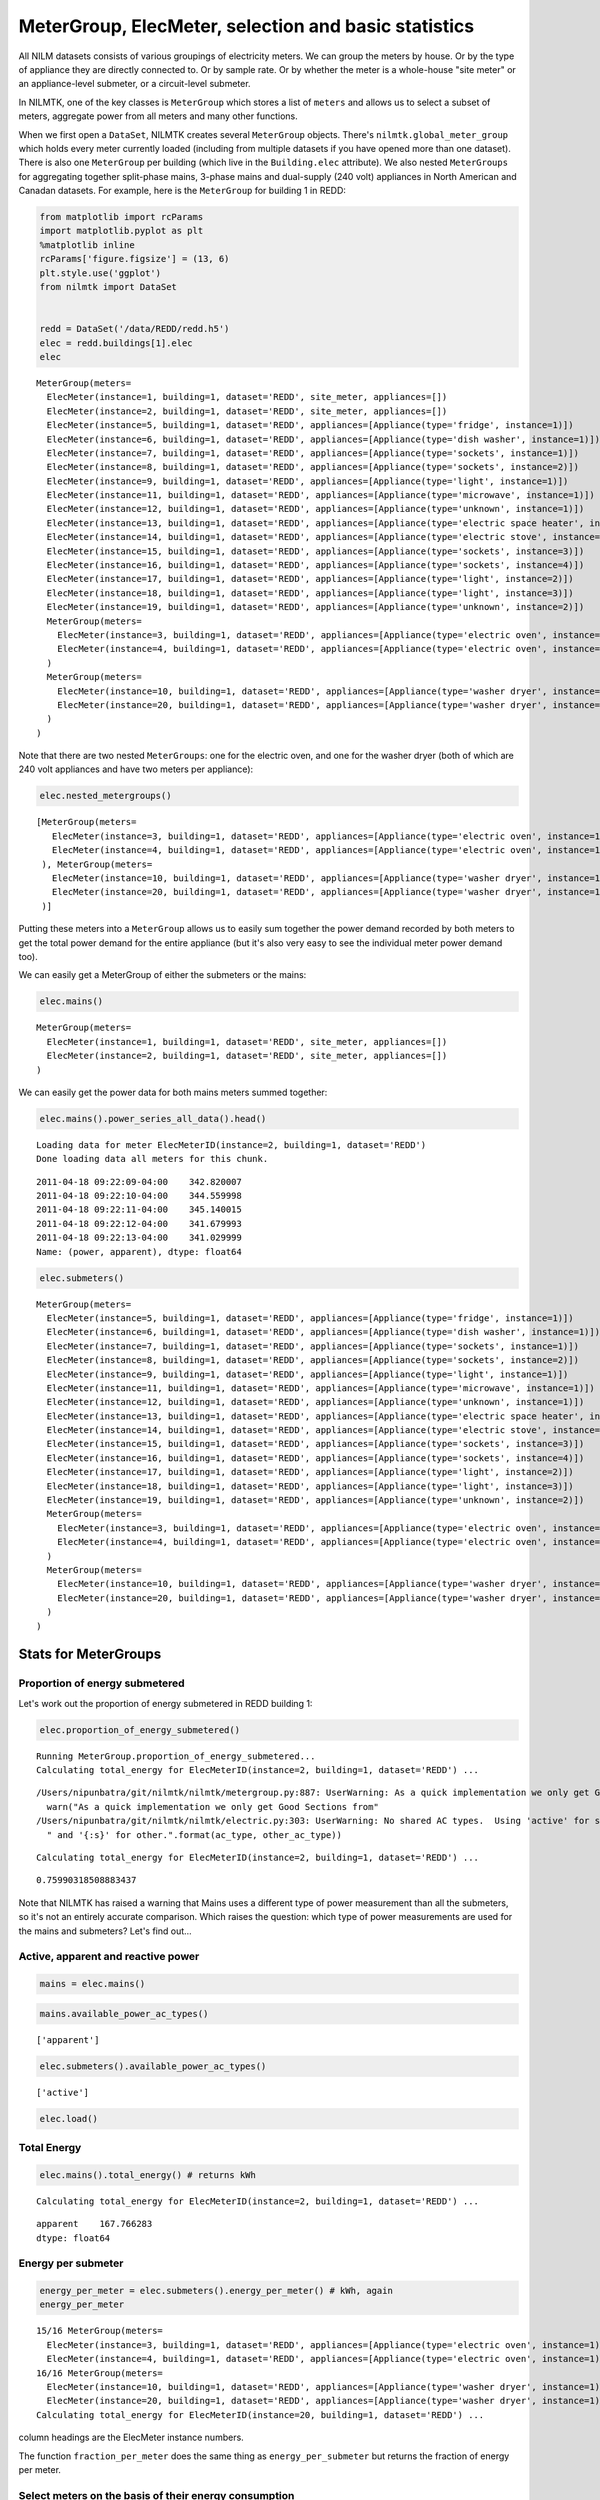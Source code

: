 
MeterGroup, ElecMeter, selection and basic statistics
=====================================================

All NILM datasets consists of various groupings of electricity meters.
We can group the meters by house. Or by the type of appliance they are
directly connected to. Or by sample rate. Or by whether the meter is a
whole-house "site meter" or an appliance-level submeter, or a
circuit-level submeter.

In NILMTK, one of the key classes is ``MeterGroup`` which stores a list
of ``meters`` and allows us to select a subset of meters, aggregate
power from all meters and many other functions.

When we first open a ``DataSet``, NILMTK creates several ``MeterGroup``
objects. There's ``nilmtk.global_meter_group`` which holds every meter
currently loaded (including from multiple datasets if you have opened
more than one dataset). There is also one ``MeterGroup`` per building
(which live in the ``Building.elec`` attribute). We also nested
``MeterGroups`` for aggregating together split-phase mains, 3-phase
mains and dual-supply (240 volt) appliances in North American and
Canadan datasets. For example, here is the ``MeterGroup`` for building 1
in REDD:

.. code:: python

    from matplotlib import rcParams
    import matplotlib.pyplot as plt
    %matplotlib inline
    rcParams['figure.figsize'] = (13, 6)
    plt.style.use('ggplot')
    from nilmtk import DataSet
    
    
    redd = DataSet('/data/REDD/redd.h5')
    elec = redd.buildings[1].elec
    elec




.. parsed-literal::

    MeterGroup(meters=
      ElecMeter(instance=1, building=1, dataset='REDD', site_meter, appliances=[])
      ElecMeter(instance=2, building=1, dataset='REDD', site_meter, appliances=[])
      ElecMeter(instance=5, building=1, dataset='REDD', appliances=[Appliance(type='fridge', instance=1)])
      ElecMeter(instance=6, building=1, dataset='REDD', appliances=[Appliance(type='dish washer', instance=1)])
      ElecMeter(instance=7, building=1, dataset='REDD', appliances=[Appliance(type='sockets', instance=1)])
      ElecMeter(instance=8, building=1, dataset='REDD', appliances=[Appliance(type='sockets', instance=2)])
      ElecMeter(instance=9, building=1, dataset='REDD', appliances=[Appliance(type='light', instance=1)])
      ElecMeter(instance=11, building=1, dataset='REDD', appliances=[Appliance(type='microwave', instance=1)])
      ElecMeter(instance=12, building=1, dataset='REDD', appliances=[Appliance(type='unknown', instance=1)])
      ElecMeter(instance=13, building=1, dataset='REDD', appliances=[Appliance(type='electric space heater', instance=1)])
      ElecMeter(instance=14, building=1, dataset='REDD', appliances=[Appliance(type='electric stove', instance=1)])
      ElecMeter(instance=15, building=1, dataset='REDD', appliances=[Appliance(type='sockets', instance=3)])
      ElecMeter(instance=16, building=1, dataset='REDD', appliances=[Appliance(type='sockets', instance=4)])
      ElecMeter(instance=17, building=1, dataset='REDD', appliances=[Appliance(type='light', instance=2)])
      ElecMeter(instance=18, building=1, dataset='REDD', appliances=[Appliance(type='light', instance=3)])
      ElecMeter(instance=19, building=1, dataset='REDD', appliances=[Appliance(type='unknown', instance=2)])
      MeterGroup(meters=
        ElecMeter(instance=3, building=1, dataset='REDD', appliances=[Appliance(type='electric oven', instance=1)])
        ElecMeter(instance=4, building=1, dataset='REDD', appliances=[Appliance(type='electric oven', instance=1)])
      )
      MeterGroup(meters=
        ElecMeter(instance=10, building=1, dataset='REDD', appliances=[Appliance(type='washer dryer', instance=1)])
        ElecMeter(instance=20, building=1, dataset='REDD', appliances=[Appliance(type='washer dryer', instance=1)])
      )
    )



Note that there are two nested ``MeterGroups``: one for the electric
oven, and one for the washer dryer (both of which are 240 volt
appliances and have two meters per appliance):

.. code:: python

    elec.nested_metergroups()




.. parsed-literal::

    [MeterGroup(meters=
       ElecMeter(instance=3, building=1, dataset='REDD', appliances=[Appliance(type='electric oven', instance=1)])
       ElecMeter(instance=4, building=1, dataset='REDD', appliances=[Appliance(type='electric oven', instance=1)])
     ), MeterGroup(meters=
       ElecMeter(instance=10, building=1, dataset='REDD', appliances=[Appliance(type='washer dryer', instance=1)])
       ElecMeter(instance=20, building=1, dataset='REDD', appliances=[Appliance(type='washer dryer', instance=1)])
     )]



Putting these meters into a ``MeterGroup`` allows us to easily sum
together the power demand recorded by both meters to get the total power
demand for the entire appliance (but it's also very easy to see the
individual meter power demand too).

We can easily get a MeterGroup of either the submeters or the mains:

.. code:: python

    elec.mains()




.. parsed-literal::

    MeterGroup(meters=
      ElecMeter(instance=1, building=1, dataset='REDD', site_meter, appliances=[])
      ElecMeter(instance=2, building=1, dataset='REDD', site_meter, appliances=[])
    )



We can easily get the power data for both mains meters summed together:

.. code:: python

    elec.mains().power_series_all_data().head()


.. parsed-literal::

    Loading data for meter ElecMeterID(instance=2, building=1, dataset='REDD')     
    Done loading data all meters for this chunk.




.. parsed-literal::

    2011-04-18 09:22:09-04:00    342.820007
    2011-04-18 09:22:10-04:00    344.559998
    2011-04-18 09:22:11-04:00    345.140015
    2011-04-18 09:22:12-04:00    341.679993
    2011-04-18 09:22:13-04:00    341.029999
    Name: (power, apparent), dtype: float64



.. code:: python

    elec.submeters()




.. parsed-literal::

    MeterGroup(meters=
      ElecMeter(instance=5, building=1, dataset='REDD', appliances=[Appliance(type='fridge', instance=1)])
      ElecMeter(instance=6, building=1, dataset='REDD', appliances=[Appliance(type='dish washer', instance=1)])
      ElecMeter(instance=7, building=1, dataset='REDD', appliances=[Appliance(type='sockets', instance=1)])
      ElecMeter(instance=8, building=1, dataset='REDD', appliances=[Appliance(type='sockets', instance=2)])
      ElecMeter(instance=9, building=1, dataset='REDD', appliances=[Appliance(type='light', instance=1)])
      ElecMeter(instance=11, building=1, dataset='REDD', appliances=[Appliance(type='microwave', instance=1)])
      ElecMeter(instance=12, building=1, dataset='REDD', appliances=[Appliance(type='unknown', instance=1)])
      ElecMeter(instance=13, building=1, dataset='REDD', appliances=[Appliance(type='electric space heater', instance=1)])
      ElecMeter(instance=14, building=1, dataset='REDD', appliances=[Appliance(type='electric stove', instance=1)])
      ElecMeter(instance=15, building=1, dataset='REDD', appliances=[Appliance(type='sockets', instance=3)])
      ElecMeter(instance=16, building=1, dataset='REDD', appliances=[Appliance(type='sockets', instance=4)])
      ElecMeter(instance=17, building=1, dataset='REDD', appliances=[Appliance(type='light', instance=2)])
      ElecMeter(instance=18, building=1, dataset='REDD', appliances=[Appliance(type='light', instance=3)])
      ElecMeter(instance=19, building=1, dataset='REDD', appliances=[Appliance(type='unknown', instance=2)])
      MeterGroup(meters=
        ElecMeter(instance=3, building=1, dataset='REDD', appliances=[Appliance(type='electric oven', instance=1)])
        ElecMeter(instance=4, building=1, dataset='REDD', appliances=[Appliance(type='electric oven', instance=1)])
      )
      MeterGroup(meters=
        ElecMeter(instance=10, building=1, dataset='REDD', appliances=[Appliance(type='washer dryer', instance=1)])
        ElecMeter(instance=20, building=1, dataset='REDD', appliances=[Appliance(type='washer dryer', instance=1)])
      )
    )



Stats for MeterGroups
---------------------

Proportion of energy submetered
~~~~~~~~~~~~~~~~~~~~~~~~~~~~~~~

Let's work out the proportion of energy submetered in REDD building 1:

.. code:: python

    elec.proportion_of_energy_submetered()


.. parsed-literal::

    Running MeterGroup.proportion_of_energy_submetered...
    Calculating total_energy for ElecMeterID(instance=2, building=1, dataset='REDD') ...   

.. parsed-literal::

    /Users/nipunbatra/git/nilmtk/nilmtk/metergroup.py:887: UserWarning: As a quick implementation we only get Good Sections from the first meter in the meter group.  We should really return the intersection of the good sections for all meters.  This will be fixed...
      warn("As a quick implementation we only get Good Sections from"
    /Users/nipunbatra/git/nilmtk/nilmtk/electric.py:303: UserWarning: No shared AC types.  Using 'active' for submeter and 'apparent' for other.
      " and '{:s}' for other.".format(ac_type, other_ac_type))


.. parsed-literal::

    Calculating total_energy for ElecMeterID(instance=2, building=1, dataset='REDD') ...   



.. parsed-literal::

    0.75990318508883437



Note that NILMTK has raised a warning that Mains uses a different type
of power measurement than all the submeters, so it's not an entirely
accurate comparison. Which raises the question: which type of power
measurements are used for the mains and submeters? Let's find out...

Active, apparent and reactive power
~~~~~~~~~~~~~~~~~~~~~~~~~~~~~~~~~~~

.. code:: python

    mains = elec.mains()

.. code:: python

    mains.available_power_ac_types()




.. parsed-literal::

    ['apparent']



.. code:: python

    elec.submeters().available_power_ac_types()




.. parsed-literal::

    ['active']



.. code:: python

    elec.load()

Total Energy
~~~~~~~~~~~~

.. code:: python

    elec.mains().total_energy() # returns kWh


.. parsed-literal::

    Calculating total_energy for ElecMeterID(instance=2, building=1, dataset='REDD') ...   



.. parsed-literal::

    apparent    167.766283
    dtype: float64



Energy per submeter
~~~~~~~~~~~~~~~~~~~

.. code:: python

    energy_per_meter = elec.submeters().energy_per_meter() # kWh, again
    energy_per_meter


.. parsed-literal::

    15/16 MeterGroup(meters=
      ElecMeter(instance=3, building=1, dataset='REDD', appliances=[Appliance(type='electric oven', instance=1)])
      ElecMeter(instance=4, building=1, dataset='REDD', appliances=[Appliance(type='electric oven', instance=1)])
    16/16 MeterGroup(meters=
      ElecMeter(instance=10, building=1, dataset='REDD', appliances=[Appliance(type='washer dryer', instance=1)])
      ElecMeter(instance=20, building=1, dataset='REDD', appliances=[Appliance(type='washer dryer', instance=1)])
    Calculating total_energy for ElecMeterID(instance=20, building=1, dataset='REDD') ...   



.. raw:: html

    <div style="max-height:1000px;max-width:1500px;overflow:auto;">
    <table border="1" class="dataframe">
      <thead>
        <tr style="text-align: right;">
          <th></th>
          <th>(5, 1, REDD)</th>
          <th>(6, 1, REDD)</th>
          <th>(7, 1, REDD)</th>
          <th>(8, 1, REDD)</th>
          <th>(9, 1, REDD)</th>
          <th>(11, 1, REDD)</th>
          <th>(12, 1, REDD)</th>
          <th>(13, 1, REDD)</th>
          <th>(14, 1, REDD)</th>
          <th>(15, 1, REDD)</th>
          <th>(16, 1, REDD)</th>
          <th>(17, 1, REDD)</th>
          <th>(18, 1, REDD)</th>
          <th>(19, 1, REDD)</th>
          <th>(((3, 1, REDD), (4, 1, REDD)),)</th>
          <th>(((10, 1, REDD), (20, 1, REDD)),)</th>
        </tr>
      </thead>
      <tbody>
        <tr>
          <th>active</th>
          <td>44.750925</td>
          <td>19.920875</td>
          <td>16.786282</td>
          <td>22.939649</td>
          <td>30.734511</td>
          <td>16.890262</td>
          <td>5.221226</td>
          <td>0.096302</td>
          <td>0.411592</td>
          <td>4.507334</td>
          <td>2.256583</td>
          <td>18.288595</td>
          <td>11.811224</td>
          <td>0.000085</td>
          <td>8.81796</td>
          <td>32.614809</td>
        </tr>
        <tr>
          <th>apparent</th>
          <td>NaN</td>
          <td>NaN</td>
          <td>NaN</td>
          <td>NaN</td>
          <td>NaN</td>
          <td>NaN</td>
          <td>NaN</td>
          <td>NaN</td>
          <td>NaN</td>
          <td>NaN</td>
          <td>NaN</td>
          <td>NaN</td>
          <td>NaN</td>
          <td>NaN</td>
          <td>NaN</td>
          <td>NaN</td>
        </tr>
        <tr>
          <th>reactive</th>
          <td>NaN</td>
          <td>NaN</td>
          <td>NaN</td>
          <td>NaN</td>
          <td>NaN</td>
          <td>NaN</td>
          <td>NaN</td>
          <td>NaN</td>
          <td>NaN</td>
          <td>NaN</td>
          <td>NaN</td>
          <td>NaN</td>
          <td>NaN</td>
          <td>NaN</td>
          <td>NaN</td>
          <td>NaN</td>
        </tr>
      </tbody>
    </table>
    </div>



column headings are the ElecMeter instance numbers.

The function ``fraction_per_meter`` does the same thing as
``energy_per_submeter`` but returns the fraction of energy per meter.

Select meters on the basis of their energy consumption
~~~~~~~~~~~~~~~~~~~~~~~~~~~~~~~~~~~~~~~~~~~~~~~~~~~~~~

Let's make a new MeterGroup which only contains the ElecMeters which
used more than 20 kWh:

.. code:: python

    # energy_per_meter is a DataFrame where each row is a 
    # power type ('active', 'reactive' or 'apparent').
    # All appliance meters in REDD are record 'active' so just select
    # the 'active' row:
    energy_per_meter = energy_per_meter.loc['active']
    more_than_20 = energy_per_meter[energy_per_meter > 20]
    more_than_20




.. parsed-literal::

    (5, 1, REDD)                         44.750925
    (8, 1, REDD)                         22.939649
    (9, 1, REDD)                         30.734511
    (((10, 1, REDD), (20, 1, REDD)),)    32.614809
    Name: active, dtype: float64



.. code:: python

    instances = more_than_20.index
    instances




.. parsed-literal::

    Index([                        (5, 1, u'REDD'),
                                   (8, 1, u'REDD'),
                                   (9, 1, u'REDD'),
           (((10, 1, u'REDD'), (20, 1, u'REDD')),)],
          dtype='object')



Draw wiring diagram
~~~~~~~~~~~~~~~~~~~

We can get the wiring diagram for the MeterGroup:

.. code:: python

    elec.draw_wiring_graph()




.. parsed-literal::

    (<networkx.classes.digraph.DiGraph at 0x10a021c90>,
     <matplotlib.axes._axes.Axes at 0x10a038950>)




.. image:: elecmeter_and_metergroup_files/elecmeter_and_metergroup_33_1.png


It's not very pretty but it shows that meters (1,2) (the site meters)
are upstream of all other meters.

Buildings in REDD have only two levels in their meter hierarchy (mains
and submeters). If there were more than two levels then it might be
useful to get only the meters immediately downstream of mains:

.. code:: python

    elec.meters_directly_downstream_of_mains()




.. parsed-literal::

    MeterGroup(meters=
      ElecMeter(instance=18, building=1, dataset='REDD', appliances=[Appliance(type='light', instance=3)])
      ElecMeter(instance=11, building=1, dataset='REDD', appliances=[Appliance(type='microwave', instance=1)])
      ElecMeter(instance=17, building=1, dataset='REDD', appliances=[Appliance(type='light', instance=2)])
      ElecMeter(instance=20, building=1, dataset='REDD', appliances=[Appliance(type='washer dryer', instance=1)])
      ElecMeter(instance=13, building=1, dataset='REDD', appliances=[Appliance(type='electric space heater', instance=1)])
      ElecMeter(instance=10, building=1, dataset='REDD', appliances=[Appliance(type='washer dryer', instance=1)])
      ElecMeter(instance=3, building=1, dataset='REDD', appliances=[Appliance(type='electric oven', instance=1)])
      ElecMeter(instance=16, building=1, dataset='REDD', appliances=[Appliance(type='sockets', instance=4)])
      ElecMeter(instance=9, building=1, dataset='REDD', appliances=[Appliance(type='light', instance=1)])
      ElecMeter(instance=15, building=1, dataset='REDD', appliances=[Appliance(type='sockets', instance=3)])
      ElecMeter(instance=12, building=1, dataset='REDD', appliances=[Appliance(type='unknown', instance=1)])
      ElecMeter(instance=5, building=1, dataset='REDD', appliances=[Appliance(type='fridge', instance=1)])
      ElecMeter(instance=8, building=1, dataset='REDD', appliances=[Appliance(type='sockets', instance=2)])
      ElecMeter(instance=14, building=1, dataset='REDD', appliances=[Appliance(type='electric stove', instance=1)])
      ElecMeter(instance=7, building=1, dataset='REDD', appliances=[Appliance(type='sockets', instance=1)])
      ElecMeter(instance=4, building=1, dataset='REDD', appliances=[Appliance(type='electric oven', instance=1)])
      ElecMeter(instance=19, building=1, dataset='REDD', appliances=[Appliance(type='unknown', instance=2)])
      ElecMeter(instance=6, building=1, dataset='REDD', appliances=[Appliance(type='dish washer', instance=1)])
    )



Stats and info for individual meters
------------------------------------

The ``ElecMeter`` class represents a single electricity meter. Each
``ElecMeter`` has a list of associated ``Appliance`` objects.
``ElecMeter`` has many of the same stats methods as ``MeterGroup`` such
as ``total_energy`` and ``available_power_ac_types`` and
``power_series`` and ``power_series_all_data``. We will now explore some
more stats functions (many of which are also available on
``MeterGroup``)...

.. code:: python

    fridge_meter = elec['fridge']

Get upstream meter
~~~~~~~~~~~~~~~~~~

.. code:: python

    fridge_meter.upstream_meter() # happens to be the mains meter group!




.. parsed-literal::

    MeterGroup(meters=
      ElecMeter(instance=1, building=1, dataset='REDD', site_meter, appliances=[])
      ElecMeter(instance=2, building=1, dataset='REDD', site_meter, appliances=[])
    )



Metadata about the class of meter
~~~~~~~~~~~~~~~~~~~~~~~~~~~~~~~~~

.. code:: python

    fridge_meter.device




.. parsed-literal::

    {'description': 'Measures circuit-level power demand.  Comes with 24 CTs. This FAQ page suggests the eMonitor measures real (active) power: http://www.energycircle.com/node/14103  although the REDD readme.txt says all channels record apparent power.\n',
     'manufacturer': 'Powerhouse Dynamics',
     'manufacturer_url': 'http://powerhousedynamics.com',
     'max_sample_period': 50,
     'measurements': [{'lower_limit': 0,
       'physical_quantity': 'power',
       'type': 'active',
       'upper_limit': 5000}],
     'model': 'eMonitor',
     'sample_period': 3,
     'wireless': False}



Dominant appliance
~~~~~~~~~~~~~~~~~~

If the metadata specifies that a meter has multiple meters connected to
it then one of those can be specified as the 'dominant' appliance, and
this appliance can be retrieved with this method:

.. code:: python

    fridge_meter.dominant_appliance()




.. parsed-literal::

    Appliance(type='fridge', instance=1)



Total energy
~~~~~~~~~~~~

.. code:: python

    fridge_meter.total_energy() # kWh




.. parsed-literal::

    active    44.750925
    dtype: float64



Get good sections
~~~~~~~~~~~~~~~~~

If we plot the raw power data then we see there is one large gap where,
supposedly, the metering system was not working. (if we were to zoom in
then we'd see lots of smaller gaps too):

.. code:: python

    fridge_meter.plot()




.. parsed-literal::

    <matplotlib.axes._subplots.AxesSubplot at 0x10c68ba10>




.. image:: elecmeter_and_metergroup_files/elecmeter_and_metergroup_51_1.png


We can automatically identify the 'good sections' (i.e. the sections
where every pair of consecutive samples is less than
``max_sample_period`` specified in the dataset metadata):

.. code:: python

    good_sections = fridge_meter.good_sections(full_results=True)
    # specifying full_results=False would give us a simple list of 
    # TimeFrames.  But we want the full GoodSectionsResults object so we can
    # plot the good sections...

.. code:: python

    good_sections.plot()




.. parsed-literal::

    <matplotlib.axes._subplots.AxesSubplot at 0x10c6c5610>




.. image:: elecmeter_and_metergroup_files/elecmeter_and_metergroup_54_1.png


The blue chunks show where the data is good. The white gap is the large
gap seen in the raw power data. There are lots of smaller gaps that we
cannot see at this zoom level.

We can also see the exact sections identified:

.. code:: python

    good_sections.combined()




.. parsed-literal::

    [TimeFrame(start='2011-04-18 09:22:13-04:00', end='2011-04-18 14:00:33-04:00', empty=False),
     TimeFrame(start='2011-04-18 14:03:11-04:00', end='2011-04-19 18:45:09-04:00', empty=False),
     TimeFrame(start='2011-04-19 20:20:05-04:00', end='2011-04-20 01:54:26-04:00', empty=False),
     TimeFrame(start='2011-04-20 01:55:33-04:00', end='2011-04-21 06:14:43-04:00', empty=False),
     TimeFrame(start='2011-04-21 06:17:22-04:00', end='2011-04-21 17:45:02-04:00', empty=False),
     TimeFrame(start='2011-04-21 19:41:23-04:00', end='2011-04-22 22:46:53-04:00', empty=False),
     TimeFrame(start='2011-04-22 22:48:31-04:00', end='2011-04-24 03:48:44-04:00', empty=False),
     TimeFrame(start='2011-04-24 03:52:28-04:00', end='2011-04-27 02:50:14-04:00', empty=False),
     TimeFrame(start='2011-04-27 02:51:25-04:00', end='2011-04-27 03:17:31-04:00', empty=False),
     TimeFrame(start='2011-04-27 03:21:19-04:00', end='2011-04-29 23:07:52-04:00', empty=False),
     TimeFrame(start='2011-04-29 23:10:38-04:00', end='2011-05-01 09:44:36-04:00', empty=False),
     TimeFrame(start='2011-05-01 09:47:22-04:00', end='2011-05-02 17:04:54-04:00', empty=False),
     TimeFrame(start='2011-05-02 17:07:31-04:00', end='2011-05-03 17:30:12-04:00', empty=False),
     TimeFrame(start='2011-05-03 17:32:53-04:00', end='2011-05-03 17:33:17-04:00', empty=False),
     TimeFrame(start='2011-05-06 10:51:50-04:00', end='2011-05-07 02:38:12-04:00', empty=False),
     TimeFrame(start='2011-05-07 02:40:47-04:00', end='2011-05-08 13:32:42-04:00', empty=False),
     TimeFrame(start='2011-05-08 13:33:34-04:00', end='2011-05-11 03:16:14-04:00', empty=False),
     TimeFrame(start='2011-05-11 03:19:47-04:00', end='2011-05-12 17:48:31-04:00', empty=False),
     TimeFrame(start='2011-05-12 20:14:27-04:00', end='2011-05-22 01:00:03-04:00', empty=False),
     TimeFrame(start='2011-05-22 01:01:01-04:00', end='2011-05-22 16:03:54-04:00', empty=False),
     TimeFrame(start='2011-05-22 16:04:50-04:00', end='2011-05-22 23:38:54-04:00', empty=False),
     TimeFrame(start='2011-05-22 23:41:39-04:00', end='2011-05-23 09:22:00-04:00', empty=False),
     TimeFrame(start='2011-05-23 10:31:31-04:00', end='2011-05-24 14:32:01-04:00', empty=False),
     TimeFrame(start='2011-05-24 15:55:38-04:00', end='2011-05-24 15:56:34-04:00', empty=False)]



Dropout rate
~~~~~~~~~~~~

As well as large gaps appearing because the entire system is down, we
also get frequent small gaps from wireless sensors dropping data. This
is sometimes called 'dropout'. The dropout rate is a number between 0
and 1 which specifies the proportion of missing samples. A dropout rate
of 0 means no samples are missing. A value of 1 would mean all samples
are missing:

.. code:: python

    fridge_meter.dropout_rate()




.. parsed-literal::

    0.21922786156570626



Note that the dropout rate has gone down (which is good!) now that we
are ignoring the gaps. This value is probably more representative of the
performance of the wireless system.

Select subgroups of meters
--------------------------

We use ``ElecMeter.select_using_appliances()`` to select a new
MeterGroup using an metadata field. For example, to get all the washer
dryers in the whole of the REDD dataset:

.. code:: python

    import nilmtk
    nilmtk.global_meter_group.select_using_appliances(type='washer dryer')




.. parsed-literal::

    MeterGroup(meters=
      ElecMeter(instance=10, building=1, dataset='REDD', appliances=[Appliance(type='washer dryer', instance=1)])
      ElecMeter(instance=20, building=1, dataset='REDD', appliances=[Appliance(type='washer dryer', instance=1)])
      ElecMeter(instance=7, building=2, dataset='REDD', appliances=[Appliance(type='washer dryer', instance=1)])
      ElecMeter(instance=13, building=3, dataset='REDD', appliances=[Appliance(type='washer dryer', instance=1)])
      ElecMeter(instance=14, building=3, dataset='REDD', appliances=[Appliance(type='washer dryer', instance=1)])
      ElecMeter(instance=7, building=4, dataset='REDD', appliances=[Appliance(type='washer dryer', instance=1)])
      ElecMeter(instance=8, building=5, dataset='REDD', appliances=[Appliance(type='washer dryer', instance=1)])
      ElecMeter(instance=9, building=5, dataset='REDD', appliances=[Appliance(type='washer dryer', instance=1)])
      ElecMeter(instance=4, building=6, dataset='REDD', appliances=[Appliance(type='washer dryer', instance=1)])
    )



Or all appliances in the 'heating' category:

.. code:: python

    nilmtk.global_meter_group.select_using_appliances(category='heating')




.. parsed-literal::

    MeterGroup(meters=
      ElecMeter(instance=13, building=1, dataset='REDD', appliances=[Appliance(type='electric space heater', instance=1)])
      ElecMeter(instance=10, building=3, dataset='REDD', appliances=[Appliance(type='electric furnace', instance=1)])
      ElecMeter(instance=4, building=4, dataset='REDD', appliances=[Appliance(type='electric furnace', instance=1)])
      ElecMeter(instance=6, building=5, dataset='REDD', appliances=[Appliance(type='electric furnace', instance=1)])
      ElecMeter(instance=12, building=5, dataset='REDD', appliances=[Appliance(type='electric space heater', instance=1)])
      ElecMeter(instance=13, building=5, dataset='REDD', appliances=[Appliance(type='electric space heater', instance=1)])
      ElecMeter(instance=12, building=6, dataset='REDD', appliances=[Appliance(type='electric space heater', instance=1)])
    )



Or all appliances in building 1 with a single-phase induction motor(!):

.. code:: python

    nilmtk.global_meter_group.select_using_appliances(building=1, category='single-phase induction motor')




.. parsed-literal::

    MeterGroup(meters=
      ElecMeter(instance=5, building=1, dataset='REDD', appliances=[Appliance(type='fridge', instance=1)])
      ElecMeter(instance=6, building=1, dataset='REDD', appliances=[Appliance(type='dish washer', instance=1)])
      ElecMeter(instance=10, building=1, dataset='REDD', appliances=[Appliance(type='washer dryer', instance=1)])
      ElecMeter(instance=20, building=1, dataset='REDD', appliances=[Appliance(type='washer dryer', instance=1)])
    )



(NILMTK imports the 'common metadata' from the NILM Metadata project,
which includes a wide range of different `category
taxonomies <http://nilm-metadata.readthedocs.org/en/latest/central_metadata.html#appliancetype>`__)

.. code:: python

    nilmtk.global_meter_group.select_using_appliances(building=2, category='laundry appliances')




.. parsed-literal::

    MeterGroup(meters=
      ElecMeter(instance=7, building=2, dataset='REDD', appliances=[Appliance(type='washer dryer', instance=1)])
      ElecMeter(instance=10, building=2, dataset='REDD', appliances=[Appliance(type='dish washer', instance=1)])
      ElecMeter(instance=11, building=2, dataset='REDD', appliances=[Appliance(type='waste disposal unit', instance=1)])
    )



Select a group of meters from properties of the meters (not the appliances)
~~~~~~~~~~~~~~~~~~~~~~~~~~~~~~~~~~~~~~~~~~~~~~~~~~~~~~~~~~~~~~~~~~~~~~~~~~~

.. code:: python

    elec.select(device_model='REDD_whole_house')




.. parsed-literal::

    MeterGroup(meters=
      ElecMeter(instance=1, building=1, dataset='REDD', site_meter, appliances=[])
      ElecMeter(instance=2, building=1, dataset='REDD', site_meter, appliances=[])
    )



.. code:: python

    elec.select(sample_period=3)




.. parsed-literal::

    MeterGroup(meters=
      ElecMeter(instance=5, building=1, dataset='REDD', appliances=[Appliance(type='fridge', instance=1)])
      ElecMeter(instance=6, building=1, dataset='REDD', appliances=[Appliance(type='dish washer', instance=1)])
      ElecMeter(instance=7, building=1, dataset='REDD', appliances=[Appliance(type='sockets', instance=1)])
      ElecMeter(instance=8, building=1, dataset='REDD', appliances=[Appliance(type='sockets', instance=2)])
      ElecMeter(instance=9, building=1, dataset='REDD', appliances=[Appliance(type='light', instance=1)])
      ElecMeter(instance=11, building=1, dataset='REDD', appliances=[Appliance(type='microwave', instance=1)])
      ElecMeter(instance=12, building=1, dataset='REDD', appliances=[Appliance(type='unknown', instance=1)])
      ElecMeter(instance=13, building=1, dataset='REDD', appliances=[Appliance(type='electric space heater', instance=1)])
      ElecMeter(instance=14, building=1, dataset='REDD', appliances=[Appliance(type='electric stove', instance=1)])
      ElecMeter(instance=15, building=1, dataset='REDD', appliances=[Appliance(type='sockets', instance=3)])
      ElecMeter(instance=16, building=1, dataset='REDD', appliances=[Appliance(type='sockets', instance=4)])
      ElecMeter(instance=17, building=1, dataset='REDD', appliances=[Appliance(type='light', instance=2)])
      ElecMeter(instance=18, building=1, dataset='REDD', appliances=[Appliance(type='light', instance=3)])
      ElecMeter(instance=19, building=1, dataset='REDD', appliances=[Appliance(type='unknown', instance=2)])
      MeterGroup(meters=
        ElecMeter(instance=3, building=1, dataset='REDD', appliances=[Appliance(type='electric oven', instance=1)])
        ElecMeter(instance=4, building=1, dataset='REDD', appliances=[Appliance(type='electric oven', instance=1)])
      )
      MeterGroup(meters=
        ElecMeter(instance=10, building=1, dataset='REDD', appliances=[Appliance(type='washer dryer', instance=1)])
        ElecMeter(instance=20, building=1, dataset='REDD', appliances=[Appliance(type='washer dryer', instance=1)])
      )
    )



Select a single meter from a MeterGroup
---------------------------------------

We use ``[]`` to retrive a single ``ElecMeter`` from a ``MeterGroup``.

Search for a meter using appliances connected to each meter
~~~~~~~~~~~~~~~~~~~~~~~~~~~~~~~~~~~~~~~~~~~~~~~~~~~~~~~~~~~

.. code:: python

    elec['fridge']




.. parsed-literal::

    ElecMeter(instance=5, building=1, dataset='REDD', appliances=[Appliance(type='fridge', instance=1)])



Appliances are uniquely identified within a building by a ``type``
(fridge, kettle, television, etc.) and an ``instance`` number. If we do
not specify an instance number then ``ElecMeter`` retrieves instance 1
(instance numbering starts from 1). If you want a different instance
then just do this:

.. code:: python

    elec['light', 2]




.. parsed-literal::

    ElecMeter(instance=17, building=1, dataset='REDD', appliances=[Appliance(type='light', instance=2)])



To uniquely identify an appliance in ``nilmtk.global_meter_group`` then
we must specify the dataset name, building instance number, appliance
type and appliance instance in a dict:

.. code:: python

    import nilmtk
    nilmtk.global_meter_group[{'dataset': 'REDD', 'building': 1, 'type': 'fridge', 'instance': 1}]




.. parsed-literal::

    ElecMeter(instance=5, building=1, dataset='REDD', appliances=[Appliance(type='fridge', instance=1)])



Search for a meter using details of the ElecMeter
~~~~~~~~~~~~~~~~~~~~~~~~~~~~~~~~~~~~~~~~~~~~~~~~~

get ElecMeter with instance = 1:

.. code:: python

    elec[1]




.. parsed-literal::

    ElecMeter(instance=1, building=1, dataset='REDD', site_meter, appliances=[])



Instance numbering
~~~~~~~~~~~~~~~~~~

ElecMeter and Appliance instance numbers uniquely identify the meter or
appliance type within the *building*, not globally. To uniquely identify
a meter globally, we need three keys:

.. code:: python

    from nilmtk.elecmeter import ElecMeterID 
    # ElecMeterID is a namedtuple for uniquely identifying each ElecMeter
    
    nilmtk.global_meter_group[ElecMeterID(instance=8, building=1, dataset='REDD')]




.. parsed-literal::

    ElecMeter(instance=8, building=1, dataset='REDD', appliances=[Appliance(type='sockets', instance=2)])



Select nested MeterGroup
~~~~~~~~~~~~~~~~~~~~~~~~

We can also select a single, existing nested MeterGroup. There are two
ways to specify a nested MeterGroup:

.. code:: python

    elec[[ElecMeterID(instance=3, building=1, dataset='REDD'), 
          ElecMeterID(instance=4, building=1, dataset='REDD')]]




.. parsed-literal::

    MeterGroup(meters=
      ElecMeter(instance=3, building=1, dataset='REDD', appliances=[Appliance(type='electric oven', instance=1)])
      ElecMeter(instance=4, building=1, dataset='REDD', appliances=[Appliance(type='electric oven', instance=1)])
    )



.. code:: python

    elec[ElecMeterID(instance=(3,4), building=1, dataset='REDD')]




.. parsed-literal::

    MeterGroup(meters=
      ElecMeter(instance=3, building=1, dataset='REDD', appliances=[Appliance(type='electric oven', instance=1)])
      ElecMeter(instance=4, building=1, dataset='REDD', appliances=[Appliance(type='electric oven', instance=1)])
    )



We can also specify the mains by asking for meter instance 0:

.. code:: python

    elec[ElecMeterID(instance=0, building=1, dataset='REDD')]




.. parsed-literal::

    MeterGroup(meters=
      ElecMeter(instance=1, building=1, dataset='REDD', site_meter, appliances=[])
      ElecMeter(instance=2, building=1, dataset='REDD', site_meter, appliances=[])
    )



which is equivalent to elec.mains():

.. code:: python

    elec.mains() == elec[ElecMeterID(instance=0, building=1, dataset='REDD')]




.. parsed-literal::

    True


